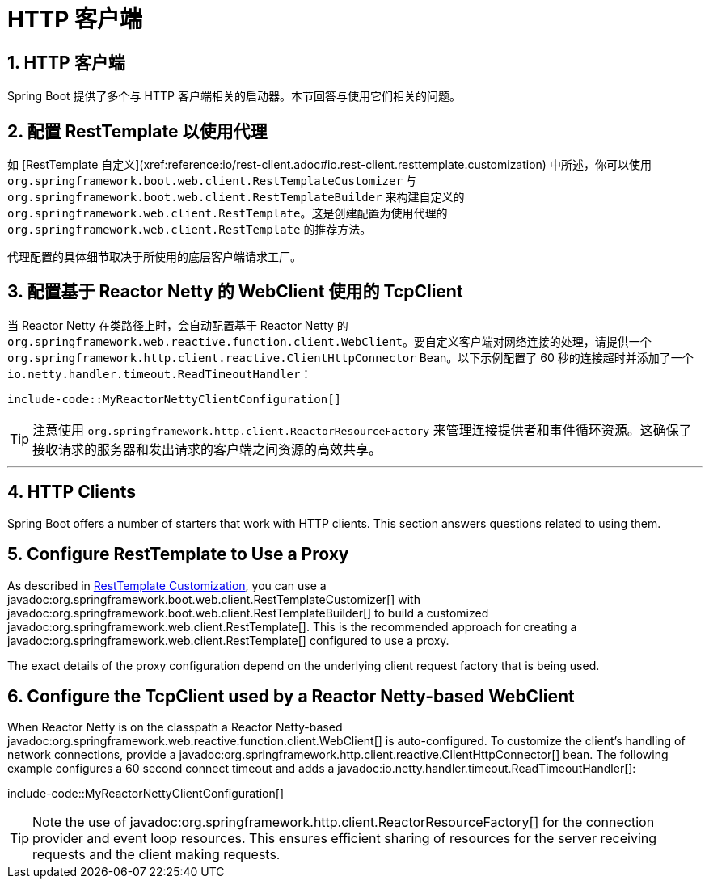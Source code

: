 = HTTP 客户端
:encoding: utf-8
:numbered:

[[howto.http-clients]]
== HTTP 客户端
Spring Boot 提供了多个与 HTTP 客户端相关的启动器。本节回答与使用它们相关的问题。

[[howto.http-clients.rest-template-proxy-configuration]]
== 配置 RestTemplate 以使用代理
如 [RestTemplate 自定义](xref:reference:io/rest-client.adoc#io.rest-client.resttemplate.customization) 中所述，你可以使用 `org.springframework.boot.web.client.RestTemplateCustomizer` 与 `org.springframework.boot.web.client.RestTemplateBuilder` 来构建自定义的 `org.springframework.web.client.RestTemplate`。这是创建配置为使用代理的 `org.springframework.web.client.RestTemplate` 的推荐方法。

代理配置的具体细节取决于所使用的底层客户端请求工厂。

[[howto.http-clients.webclient-reactor-netty-customization]]
== 配置基于 Reactor Netty 的 WebClient 使用的 TcpClient
当 Reactor Netty 在类路径上时，会自动配置基于 Reactor Netty 的 `org.springframework.web.reactive.function.client.WebClient`。要自定义客户端对网络连接的处理，请提供一个 `org.springframework.http.client.reactive.ClientHttpConnector` Bean。以下示例配置了 60 秒的连接超时并添加了一个 `io.netty.handler.timeout.ReadTimeoutHandler`：

```java
include-code::MyReactorNettyClientConfiguration[]
```

TIP: 注意使用 `org.springframework.http.client.ReactorResourceFactory` 来管理连接提供者和事件循环资源。这确保了接收请求的服务器和发出请求的客户端之间资源的高效共享。

'''
[[howto.http-clients]]
== HTTP Clients
Spring Boot offers a number of starters that work with HTTP clients.
This section answers questions related to using them.

[[howto.http-clients.rest-template-proxy-configuration]]
== Configure RestTemplate to Use a Proxy
As described in xref:reference:io/rest-client.adoc#io.rest-client.resttemplate.customization[RestTemplate Customization], you can use a javadoc:org.springframework.boot.web.client.RestTemplateCustomizer[] with javadoc:org.springframework.boot.web.client.RestTemplateBuilder[] to build a customized javadoc:org.springframework.web.client.RestTemplate[].
This is the recommended approach for creating a javadoc:org.springframework.web.client.RestTemplate[] configured to use a proxy.

The exact details of the proxy configuration depend on the underlying client request factory that is being used.

[[howto.http-clients.webclient-reactor-netty-customization]]
== Configure the TcpClient used by a Reactor Netty-based WebClient
When Reactor Netty is on the classpath a Reactor Netty-based javadoc:org.springframework.web.reactive.function.client.WebClient[] is auto-configured.
To customize the client's handling of network connections, provide a javadoc:org.springframework.http.client.reactive.ClientHttpConnector[] bean.
The following example configures a 60 second connect timeout and adds a javadoc:io.netty.handler.timeout.ReadTimeoutHandler[]:

include-code::MyReactorNettyClientConfiguration[]

TIP: Note the use of javadoc:org.springframework.http.client.ReactorResourceFactory[] for the connection provider and event loop resources.
This ensures efficient sharing of resources for the server receiving requests and the client making requests.
